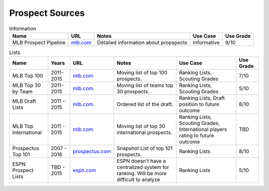 Prospect Sources
================

.. csv-table:: Information
    :header: "Name", "URL", "Notes", "Use Case", "Use Grade"

    "MLB Prospect Pipeline", "`mlb.com <http://mlb.mlb.com/mlb/news/prospects/index.jsp>`_", "Detailed information about propspects", "Informative", "9/10"

.. csv-table:: Lists
    :header: "Name", "Years", "URL", "Notes", "Use Case", "Use Grade"

     "MLB Top 100", "2011-2015", "`mlb.com <http://m.mlb.com/prospects/2016?list=prospects>`_", "Moving list of top 100 prospects.", "Ranking Lists, Scouting Grades",  "7/10"
     "MLB Top 30 by Team", "2011-2015", "`mlb.com <http://m.mlb.com/prospects/2015/?list=atl>`_", "Moving list of teams top 30 prospects.", "Ranking Lists, Scouting Grades",  "5/10"
     "MLB Draft Lists", "2011 - 2015", "`mlb.com <http://m.mlb.com/prospects/2016/?list=draft>`_", "Ordered list of the draft.", "Ranking Lists, Draft position to future outcome",  "8/10" 
     "MLB Top International", "2011 - 2015", "`mlb.com <mlb.com>`_", "Moving list of top 30 international prospects.",   "Ranking Lists, Scouting Grades, International players rating to future outcome", "TBD"
     "Prospectus Top 101", "2007 - 2016", "`prospectus.com <http://www.baseballprospectus.com/article.php?articleid=28319>`_", "Snapshot List of top 101 prospects.",  "Ranking Lists",  "8/10"
     "ESPN Prospect Lists", "TBD - 2015", "`espn.com <http://espn.go.com/blog/keith-law/insider/post?id=4096>`_", "ESPN doesn't have a centralized system for ranking. Will be more difficult to analyze",  "Ranking Lists",  "5/10"